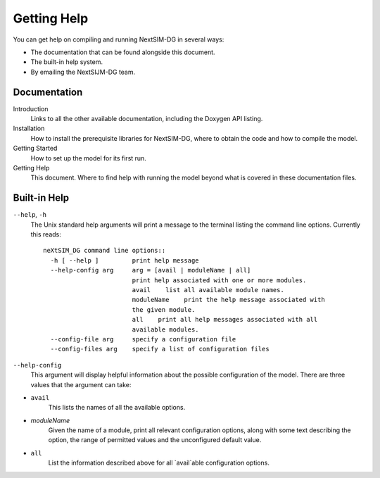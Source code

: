 .. Copyright (C) 2023, Nansen Environmental and Remote Sensing Center

.. raw:: html

Getting Help
============

You can get help on compiling and running NextSIM-DG in several ways:

- The documentation that can be found alongside this document.
- The built-in help system.
- By emailing the NextSIJM-DG team.

Documentation
-------------

Introduction
    Links to all the other available documentation, including the Doxygen API
    listing.

Installation
    How to install the prerequisite libraries for NextSIM-DG, where to obtain
    the code and how to compile the model.

Getting Started
    How to set up the model for its first run.

Getting Help
    This document. Where to find help with running the model beyond what is
    covered in these documentation files.

Built-in Help
-------------

``--help``, ``-h``
    The Unix standard  help arguments will print a message to the terminal listing the command line options.
    Currently this reads::

        neXtSIM_DG command line options::
          -h [ --help ]         print help message
          --help-config arg     arg = [avail | moduleName | all]
                                print help associated with one or more modules.
                                avail    list all available module names.
                                moduleName    print the help message associated with 
                                the given module.
                                all    print all help messages associated with all 
                                available modules.
          --config-file arg     specify a configuration file
          --config-files arg    specify a list of configuration files

``--help-config``
    This argument will display helpful information about the possible configuration of the model. There are three values that the argument can take:

- ``avail``
        This lists the names of all the available options.
- *moduleName*
        Given the name of a module, print all relevant configuration options,
        along with some text describing the option, the range of permitted
        values and the unconfigured default value.
- ``all``
        List the information described above for all `avail`able configuration
        options.
